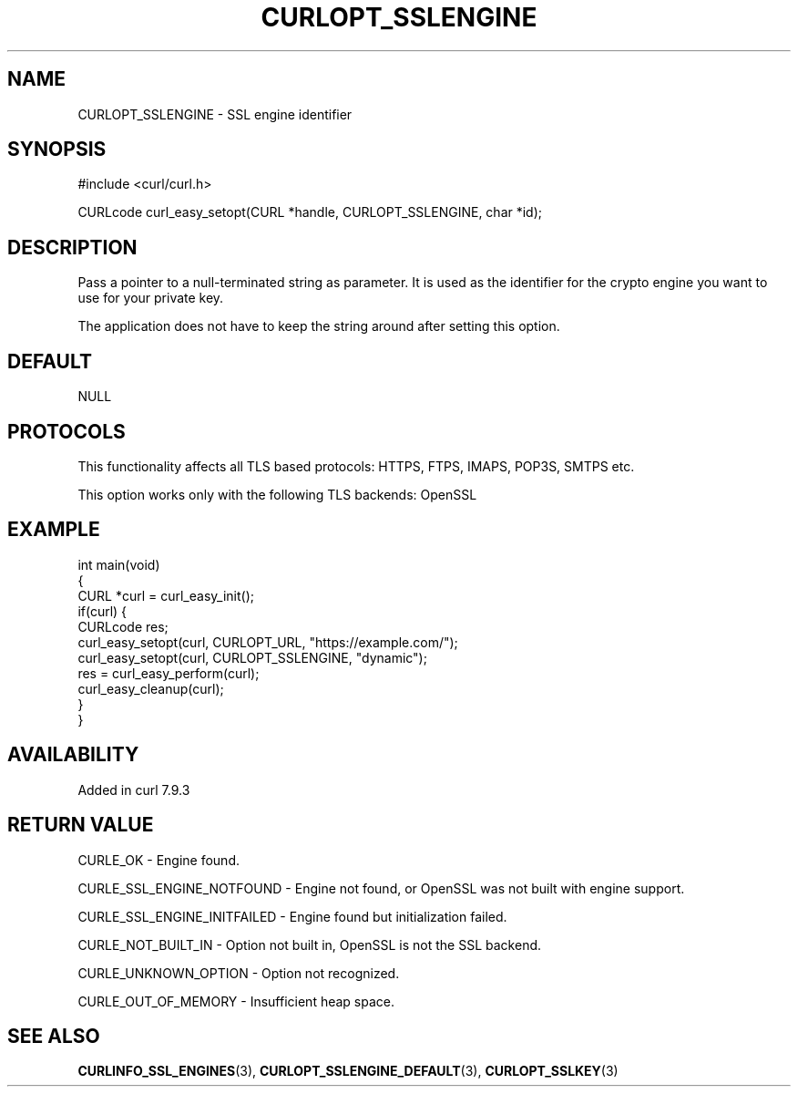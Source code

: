 .\" generated by cd2nroff 0.1 from CURLOPT_SSLENGINE.md
.TH CURLOPT_SSLENGINE 3 "2024-08-12" libcurl
.SH NAME
CURLOPT_SSLENGINE \- SSL engine identifier
.SH SYNOPSIS
.nf
#include <curl/curl.h>

CURLcode curl_easy_setopt(CURL *handle, CURLOPT_SSLENGINE, char *id);
.fi
.SH DESCRIPTION
Pass a pointer to a null\-terminated string as parameter. It is used as the
identifier for the crypto engine you want to use for your private key.

The application does not have to keep the string around after setting this
option.
.SH DEFAULT
NULL
.SH PROTOCOLS
This functionality affects all TLS based protocols: HTTPS, FTPS, IMAPS, POP3S, SMTPS etc.

This option works only with the following TLS backends:
OpenSSL
.SH EXAMPLE
.nf
int main(void)
{
  CURL *curl = curl_easy_init();
  if(curl) {
    CURLcode res;
    curl_easy_setopt(curl, CURLOPT_URL, "https://example.com/");
    curl_easy_setopt(curl, CURLOPT_SSLENGINE, "dynamic");
    res = curl_easy_perform(curl);
    curl_easy_cleanup(curl);
  }
}
.fi
.SH AVAILABILITY
Added in curl 7.9.3
.SH RETURN VALUE
CURLE_OK \- Engine found.

CURLE_SSL_ENGINE_NOTFOUND \- Engine not found, or OpenSSL was not built with
engine support.

CURLE_SSL_ENGINE_INITFAILED \- Engine found but initialization failed.

CURLE_NOT_BUILT_IN \- Option not built in, OpenSSL is not the SSL backend.

CURLE_UNKNOWN_OPTION \- Option not recognized.

CURLE_OUT_OF_MEMORY \- Insufficient heap space.
.SH SEE ALSO
.BR CURLINFO_SSL_ENGINES (3),
.BR CURLOPT_SSLENGINE_DEFAULT (3),
.BR CURLOPT_SSLKEY (3)

